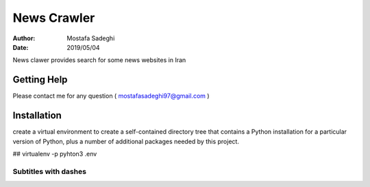 ========
News Crawler
========

:author: Mostafa Sadeghi
:date: 2019/05/04

News clawer provides search for some news websites in Iran


Getting Help
============

Please contact me for any question ( mostafasadeghi97@gmail.com )

Installation
=============
create a virtual environment to create a self-contained directory tree that contains a Python installation for a particular version of Python, plus a number of additional packages needed by this project.

## virtualenv -p pyhton3 .env

Subtitles with dashes
---------------------

